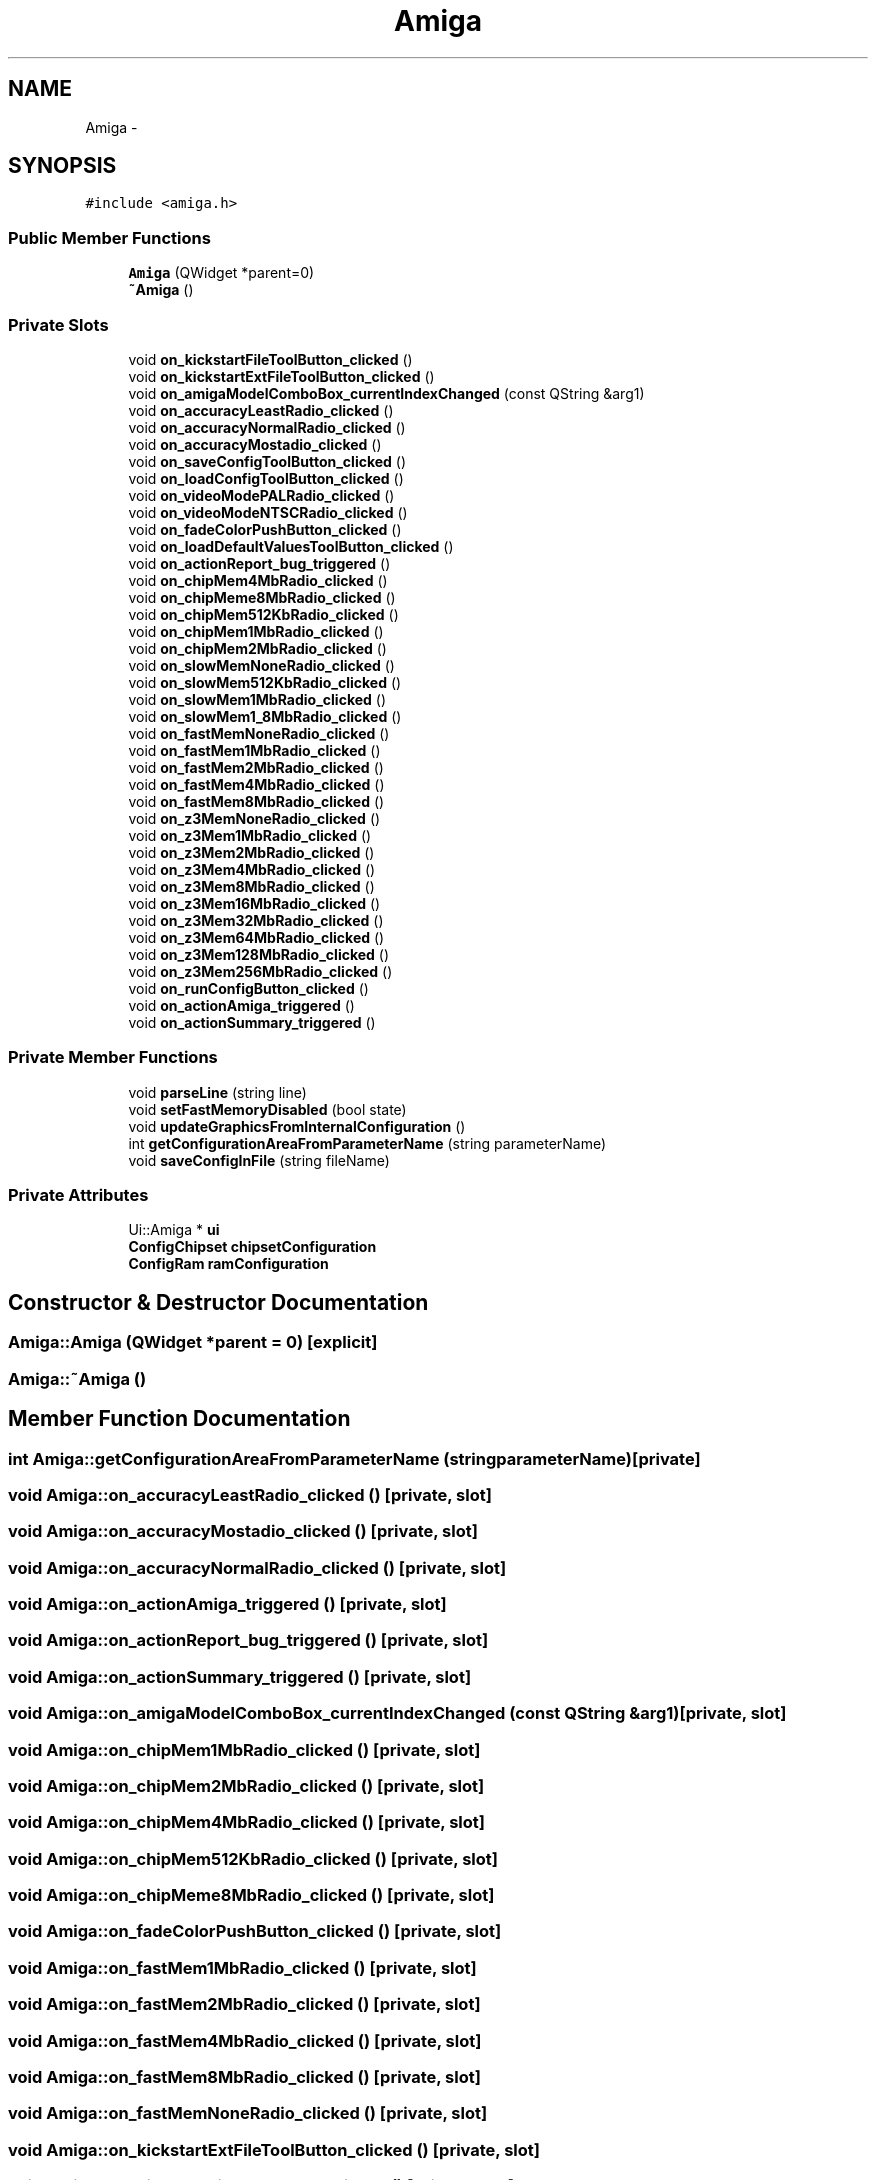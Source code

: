 .TH "Amiga" 3 "Fri Jul 27 2012" "Version 1.0" "FS-UAE Gui for Linux OS" \" -*- nroff -*-
.ad l
.nh
.SH NAME
Amiga \- 
.SH SYNOPSIS
.br
.PP
.PP
\fC#include <amiga\&.h>\fP
.SS "Public Member Functions"

.in +1c
.ti -1c
.RI "\fBAmiga\fP (QWidget *parent=0)"
.br
.ti -1c
.RI "\fB~Amiga\fP ()"
.br
.in -1c
.SS "Private Slots"

.in +1c
.ti -1c
.RI "void \fBon_kickstartFileToolButton_clicked\fP ()"
.br
.ti -1c
.RI "void \fBon_kickstartExtFileToolButton_clicked\fP ()"
.br
.ti -1c
.RI "void \fBon_amigaModelComboBox_currentIndexChanged\fP (const QString &arg1)"
.br
.ti -1c
.RI "void \fBon_accuracyLeastRadio_clicked\fP ()"
.br
.ti -1c
.RI "void \fBon_accuracyNormalRadio_clicked\fP ()"
.br
.ti -1c
.RI "void \fBon_accuracyMostadio_clicked\fP ()"
.br
.ti -1c
.RI "void \fBon_saveConfigToolButton_clicked\fP ()"
.br
.ti -1c
.RI "void \fBon_loadConfigToolButton_clicked\fP ()"
.br
.ti -1c
.RI "void \fBon_videoModePALRadio_clicked\fP ()"
.br
.ti -1c
.RI "void \fBon_videoModeNTSCRadio_clicked\fP ()"
.br
.ti -1c
.RI "void \fBon_fadeColorPushButton_clicked\fP ()"
.br
.ti -1c
.RI "void \fBon_loadDefaultValuesToolButton_clicked\fP ()"
.br
.ti -1c
.RI "void \fBon_actionReport_bug_triggered\fP ()"
.br
.ti -1c
.RI "void \fBon_chipMem4MbRadio_clicked\fP ()"
.br
.ti -1c
.RI "void \fBon_chipMeme8MbRadio_clicked\fP ()"
.br
.ti -1c
.RI "void \fBon_chipMem512KbRadio_clicked\fP ()"
.br
.ti -1c
.RI "void \fBon_chipMem1MbRadio_clicked\fP ()"
.br
.ti -1c
.RI "void \fBon_chipMem2MbRadio_clicked\fP ()"
.br
.ti -1c
.RI "void \fBon_slowMemNoneRadio_clicked\fP ()"
.br
.ti -1c
.RI "void \fBon_slowMem512KbRadio_clicked\fP ()"
.br
.ti -1c
.RI "void \fBon_slowMem1MbRadio_clicked\fP ()"
.br
.ti -1c
.RI "void \fBon_slowMem1_8MbRadio_clicked\fP ()"
.br
.ti -1c
.RI "void \fBon_fastMemNoneRadio_clicked\fP ()"
.br
.ti -1c
.RI "void \fBon_fastMem1MbRadio_clicked\fP ()"
.br
.ti -1c
.RI "void \fBon_fastMem2MbRadio_clicked\fP ()"
.br
.ti -1c
.RI "void \fBon_fastMem4MbRadio_clicked\fP ()"
.br
.ti -1c
.RI "void \fBon_fastMem8MbRadio_clicked\fP ()"
.br
.ti -1c
.RI "void \fBon_z3MemNoneRadio_clicked\fP ()"
.br
.ti -1c
.RI "void \fBon_z3Mem1MbRadio_clicked\fP ()"
.br
.ti -1c
.RI "void \fBon_z3Mem2MbRadio_clicked\fP ()"
.br
.ti -1c
.RI "void \fBon_z3Mem4MbRadio_clicked\fP ()"
.br
.ti -1c
.RI "void \fBon_z3Mem8MbRadio_clicked\fP ()"
.br
.ti -1c
.RI "void \fBon_z3Mem16MbRadio_clicked\fP ()"
.br
.ti -1c
.RI "void \fBon_z3Mem32MbRadio_clicked\fP ()"
.br
.ti -1c
.RI "void \fBon_z3Mem64MbRadio_clicked\fP ()"
.br
.ti -1c
.RI "void \fBon_z3Mem128MbRadio_clicked\fP ()"
.br
.ti -1c
.RI "void \fBon_z3Mem256MbRadio_clicked\fP ()"
.br
.ti -1c
.RI "void \fBon_runConfigButton_clicked\fP ()"
.br
.ti -1c
.RI "void \fBon_actionAmiga_triggered\fP ()"
.br
.ti -1c
.RI "void \fBon_actionSummary_triggered\fP ()"
.br
.in -1c
.SS "Private Member Functions"

.in +1c
.ti -1c
.RI "void \fBparseLine\fP (string line)"
.br
.ti -1c
.RI "void \fBsetFastMemoryDisabled\fP (bool state)"
.br
.ti -1c
.RI "void \fBupdateGraphicsFromInternalConfiguration\fP ()"
.br
.ti -1c
.RI "int \fBgetConfigurationAreaFromParameterName\fP (string parameterName)"
.br
.ti -1c
.RI "void \fBsaveConfigInFile\fP (string fileName)"
.br
.in -1c
.SS "Private Attributes"

.in +1c
.ti -1c
.RI "Ui::Amiga * \fBui\fP"
.br
.ti -1c
.RI "\fBConfigChipset\fP \fBchipsetConfiguration\fP"
.br
.ti -1c
.RI "\fBConfigRam\fP \fBramConfiguration\fP"
.br
.in -1c
.SH "Constructor & Destructor Documentation"
.PP 
.SS "\fBAmiga::Amiga\fP (QWidget *parent = \fC0\fP)\fC [explicit]\fP"
.SS "\fBAmiga::~Amiga\fP ()"
.SH "Member Function Documentation"
.PP 
.SS "int \fBAmiga::getConfigurationAreaFromParameterName\fP (stringparameterName)\fC [private]\fP"
.SS "void \fBAmiga::on_accuracyLeastRadio_clicked\fP ()\fC [private, slot]\fP"
.SS "void \fBAmiga::on_accuracyMostadio_clicked\fP ()\fC [private, slot]\fP"
.SS "void \fBAmiga::on_accuracyNormalRadio_clicked\fP ()\fC [private, slot]\fP"
.SS "void \fBAmiga::on_actionAmiga_triggered\fP ()\fC [private, slot]\fP"
.SS "void \fBAmiga::on_actionReport_bug_triggered\fP ()\fC [private, slot]\fP"
.SS "void \fBAmiga::on_actionSummary_triggered\fP ()\fC [private, slot]\fP"
.SS "void \fBAmiga::on_amigaModelComboBox_currentIndexChanged\fP (const QString &arg1)\fC [private, slot]\fP"
.SS "void \fBAmiga::on_chipMem1MbRadio_clicked\fP ()\fC [private, slot]\fP"
.SS "void \fBAmiga::on_chipMem2MbRadio_clicked\fP ()\fC [private, slot]\fP"
.SS "void \fBAmiga::on_chipMem4MbRadio_clicked\fP ()\fC [private, slot]\fP"
.SS "void \fBAmiga::on_chipMem512KbRadio_clicked\fP ()\fC [private, slot]\fP"
.SS "void \fBAmiga::on_chipMeme8MbRadio_clicked\fP ()\fC [private, slot]\fP"
.SS "void \fBAmiga::on_fadeColorPushButton_clicked\fP ()\fC [private, slot]\fP"
.SS "void \fBAmiga::on_fastMem1MbRadio_clicked\fP ()\fC [private, slot]\fP"
.SS "void \fBAmiga::on_fastMem2MbRadio_clicked\fP ()\fC [private, slot]\fP"
.SS "void \fBAmiga::on_fastMem4MbRadio_clicked\fP ()\fC [private, slot]\fP"
.SS "void \fBAmiga::on_fastMem8MbRadio_clicked\fP ()\fC [private, slot]\fP"
.SS "void \fBAmiga::on_fastMemNoneRadio_clicked\fP ()\fC [private, slot]\fP"
.SS "void \fBAmiga::on_kickstartExtFileToolButton_clicked\fP ()\fC [private, slot]\fP"
.SS "void \fBAmiga::on_kickstartFileToolButton_clicked\fP ()\fC [private, slot]\fP"
.SS "void \fBAmiga::on_loadConfigToolButton_clicked\fP ()\fC [private, slot]\fP"
.SS "void \fBAmiga::on_loadDefaultValuesToolButton_clicked\fP ()\fC [private, slot]\fP"
.SS "void \fBAmiga::on_runConfigButton_clicked\fP ()\fC [private, slot]\fP"
.SS "void \fBAmiga::on_saveConfigToolButton_clicked\fP ()\fC [private, slot]\fP"
.SS "void \fBAmiga::on_slowMem1_8MbRadio_clicked\fP ()\fC [private, slot]\fP"
.SS "void \fBAmiga::on_slowMem1MbRadio_clicked\fP ()\fC [private, slot]\fP"
.SS "void \fBAmiga::on_slowMem512KbRadio_clicked\fP ()\fC [private, slot]\fP"
.SS "void \fBAmiga::on_slowMemNoneRadio_clicked\fP ()\fC [private, slot]\fP"
.SS "void \fBAmiga::on_videoModeNTSCRadio_clicked\fP ()\fC [private, slot]\fP"
.SS "void \fBAmiga::on_videoModePALRadio_clicked\fP ()\fC [private, slot]\fP"
.SS "void \fBAmiga::on_z3Mem128MbRadio_clicked\fP ()\fC [private, slot]\fP"
.SS "void \fBAmiga::on_z3Mem16MbRadio_clicked\fP ()\fC [private, slot]\fP"
.SS "void \fBAmiga::on_z3Mem1MbRadio_clicked\fP ()\fC [private, slot]\fP"
.SS "void \fBAmiga::on_z3Mem256MbRadio_clicked\fP ()\fC [private, slot]\fP"
.SS "void \fBAmiga::on_z3Mem2MbRadio_clicked\fP ()\fC [private, slot]\fP"
.SS "void \fBAmiga::on_z3Mem32MbRadio_clicked\fP ()\fC [private, slot]\fP"
.SS "void \fBAmiga::on_z3Mem4MbRadio_clicked\fP ()\fC [private, slot]\fP"
.SS "void \fBAmiga::on_z3Mem64MbRadio_clicked\fP ()\fC [private, slot]\fP"
.SS "void \fBAmiga::on_z3Mem8MbRadio_clicked\fP ()\fC [private, slot]\fP"
.SS "void \fBAmiga::on_z3MemNoneRadio_clicked\fP ()\fC [private, slot]\fP"
.SS "void \fBAmiga::parseLine\fP (stringline)\fC [private]\fP"
.SS "void \fBAmiga::saveConfigInFile\fP (stringfileName)\fC [private]\fP"
.SS "void \fBAmiga::setFastMemoryDisabled\fP (boolstate)\fC [private]\fP"
.SS "void \fBAmiga::updateGraphicsFromInternalConfiguration\fP ()\fC [private]\fP"
.SH "Member Data Documentation"
.PP 
.SS "\fBConfigChipset\fP \fBAmiga::chipsetConfiguration\fP\fC [private]\fP"
.SS "\fBConfigRam\fP \fBAmiga::ramConfiguration\fP\fC [private]\fP"
.SS "Ui::Amiga* \fBAmiga::ui\fP\fC [private]\fP"

.SH "Author"
.PP 
Generated automatically by Doxygen for FS-UAE Gui for Linux OS from the source code\&.
